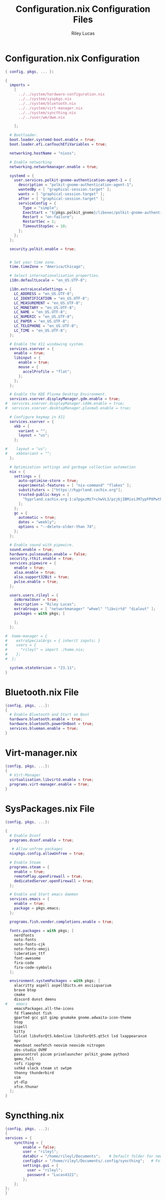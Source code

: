 #+title: Configuration.nix Configuration Files
#+author: Riley Lucas
#+description:


* Configuration.nix Configuration

#+begin_src nix :tangle ../profiles/personal-dwm/configuration.nix
{ config, pkgs, ... }:

{
  imports =
    [
      ../../system/hardware-configuration.nix
      ../../system/syspkgs.nix
      ../../system/bluetooth.nix
      ../../system/virt-manager.nix
      ../../system/syncthing.nix
      ../../user/wm/dwm.nix

    ];

  # Bootloader.
  boot.loader.systemd-boot.enable = true;
  boot.loader.efi.canTouchEfiVariables = true;

  networking.hostName = "nixos";

  # Enable networking
  networking.networkmanager.enable = true;

  systemd = {
    user.services.polkit-gnome-authentication-agent-1 = {
      description = "polkit-gnome-authentication-agent-1";
      wantedBy = [ "graphical-session.target" ];
      wants = [ "graphical-session.target" ];
      after = [ "graphical-session.target" ];
      serviceConfig = {
        Type = "simple";
        ExecStart = "${pkgs.polkit_gnome}/libexec/polkit-gnome-authentication-agent-1";
        Restart = "on-failure";
        RestartSec = 1;
        TimeoutStopSec = 10;
      };
    };
  };

  security.polkit.enable = true;


  # Set your time zone.
  time.timeZone = "America/Chicago";

  # Select internationalisation properties.
  i18n.defaultLocale = "en_US.UTF-8";

  i18n.extraLocaleSettings = {
    LC_ADDRESS = "en_US.UTF-8";
    LC_IDENTIFICATION = "en_US.UTF-8";
    LC_MEASUREMENT = "en_US.UTF-8";
    LC_MONETARY = "en_US.UTF-8";
    LC_NAME = "en_US.UTF-8";
    LC_NUMERIC = "en_US.UTF-8";
    LC_PAPER = "en_US.UTF-8";
    LC_TELEPHONE = "en_US.UTF-8";
    LC_TIME = "en_US.UTF-8";
  };

  # Enable the X11 windowing system.
  services.xserver = {
    enable = true;
    libinput = {
      enable = true;
      mouse = {
        accelProfile = "flat";
      };
    };
  };

  # Enable the KDE Plasma Desktop Environment.
  services.xserver.displayManager.gdm.enable = true;
#  services.xserver.displayManager.sddm.enable = true;
#  services.xserver.desktopManager.plasma5.enable = true;

  # Configure keymap in X11
  services.xserver = {
    xkb = {
      variant = "";
      layout = "us";
    };

#    layout = "us";
#    xkbVariant = "";
  };

  # Optimization settings and garbage collection automation
  nix = {
    settings = {
      auto-optimise-store = true;
      experimental-features = [ "nix-command" "flakes" ];
      substituters = ["https://hyprland.cachix.org"];
      trusted-public-keys = [
        "hyprland.cachix.org-1:a7pgxzMz7+chwVL3/pzj6jIBMioiJM7ypFP8PwtkuGc="
      ];
    };
    gc = {
      automatic = true;
      dates = "weekly";
      options = "--delete-older-than 7d";
    };
  };

  # Enable sound with pipewire.
  sound.enable = true;
  hardware.pulseaudio.enable = false;
  security.rtkit.enable = true;
  services.pipewire = {
    enable = true;
    alsa.enable = true;
    alsa.support32Bit = true;
    pulse.enable = true;
  };

  users.users.rileyl = {
    isNormalUser = true;
    description = "Riley Lucas";
    extraGroups = [ "networkmanager" "wheel" "libvirtd" "dialout" ];
    packages = with pkgs; [

    ];
  };

#  home-manager = {
#    extraSpecialArgs = { inherit inputs; }
#    users = {
#      "rileyl" = import ./home.nix;
#    };
#  };

  system.stateVersion = "23.11";
}
#+end_src

* Bluetooth.nix File

#+begin_src nix :tangle ./bluetooth.nix
{config, pkgs, ...}:
{
  # Enable Bluetooth and Start on Boot
  hardware.bluetooth.enable = true;
  hardware.bluetooth.powerOnBoot = true;
  services.blueman.enable = true;
}
#+end_src

* Virt-manager.nix

#+begin_src nix :tangle ./virt-manager.nix
{config, pkgs, ...}:
{
  # Virt-Manager
  virtualisation.libvirtd.enable = true;
  programs.virt-manager.enable = true;
}
#+end_src

* SysPackages.nix File

#+begin_src nix :tangle ./syspkgs.nix
{config, pkgs, ...}:

{
  # Enable Dconf
  programs.dconf.enable = true;

   # Allow unfree packages
  nixpkgs.config.allowUnfree = true;

  # Enable Steam
  programs.steam = {
    enable = true;
    remotePlay.openFirewall = true;
    dedicatedServer.openFirewall = true;
  };

  # Enable and Start emacs daemon
  services.emacs = {
    enable = true;
    package = pkgs.emacs;
  };

  programs.fish.vendor.completions.enable = true;

  fonts.packages = with pkgs; [
    nerdfonts
    noto-fonts
    noto-fonts-cjk
    noto-fonts-emoji
    liberation_ttf
    font-awesome
    fira-code
    fira-code-symbols
  ];

  environment.systemPackages = with pkgs; [
    alacritty aspell aspellDicts.en asciiquarium
    brave btop
    cmake
    discord dunst dmenu
#    emacs
    emacsPackages.all-the-icons
    fd flameshot fish
    gparted gcc git gimp gnumake gnome.adwaita-icon-theme
    htop
    ispell
    kitty
    lolcat libsForQt5.kdenlive libsForQt5.qt5ct lsd lxappearance
    mpv
    newsboat neofetch neovim neovide nitrogen
    obs-studio OVMF
    pavucontrol picom prismlauncher polkit_gnome python3
    qemu_full
    rofi ripgrep
    sxhkd slock steam st swtpm
    thonny thunderbird
    vim
    yt-dlp
    xfce.thunar
  ];
}
#+end_src

* Syncthing.nix
#+begin_src nix :tangle ./syncthing.nix
{config, pkgs, ...}:
{
services = {
    syncthing = {
        enable = false;
        user = "rileyl";
        dataDir = "/home/rileyl/Documents";    # Default folder for new synced folders
        configDir = "/home/rileyl/Documents/.config/syncthing";   # Folder for Syncthing's settings and keys
        settings.gui = {
          user = "rileyl";
          password = "Lucas4321";
        };
    };
};
}
#+end_src
